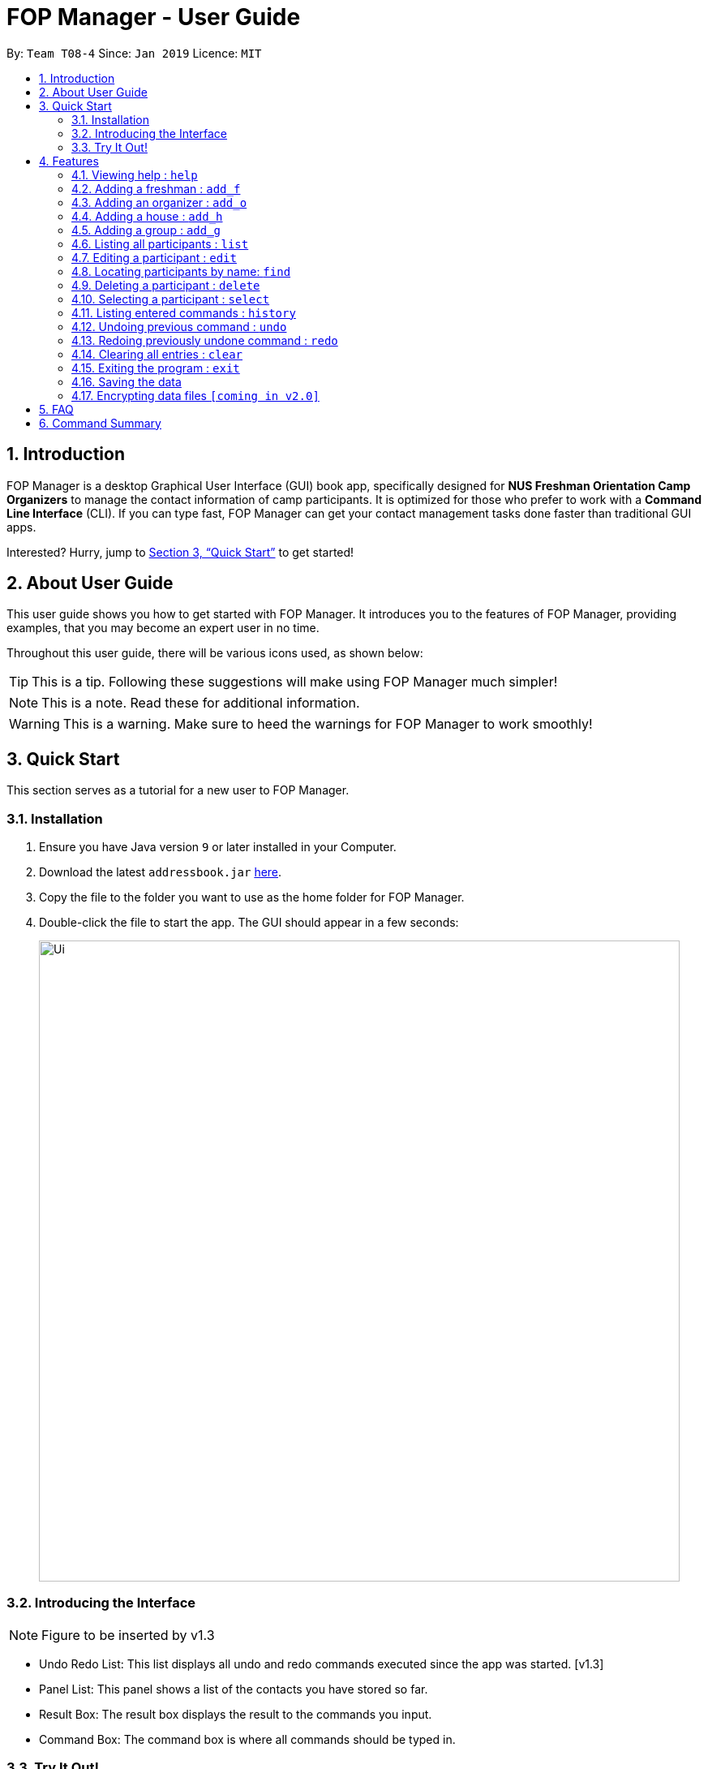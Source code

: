 = FOP Manager - User Guide
:site-section: UserGuide
:toc:
:toc-title:
:toc-placement: preamble
:sectnums:
:imagesDir: images
:stylesDir: stylesheets
:xrefstyle: full
:experimental:
ifdef::env-github[]
:tip-caption: :bulb:
:note-caption: :information_source:
endif::[]
:repoURL: https://github.com/cs2113-ay1819s2-t08-4/main

By: `Team T08-4`      Since: `Jan 2019`      Licence: `MIT`

== Introduction

FOP Manager is a desktop Graphical User Interface (GUI) 
book app, specifically designed for *NUS Freshman Orientation Camp Organizers* to manage the contact information of camp participants. It is optimized for those who prefer to work with a *Command Line Interface* (CLI). If you can type fast, FOP Manager can get your contact management tasks done faster than traditional GUI apps.

Interested? Hurry, jump to <<Quick Start>> to get started!

== About User Guide

This user guide shows you how to get started with FOP Manager. It introduces you to the features of FOP Manager, providing examples, that you may become an expert user in no time.

Throughout this user guide, there will be various icons used, as shown below:

TIP: This is a tip. Following these suggestions will make using FOP Manager much simpler!

NOTE: This is a note. Read these for additional information.

WARNING: This is a warning. Make sure to heed the warnings for FOP Manager to work smoothly!

== Quick Start

This section serves as a tutorial for a new user to FOP Manager.

=== Installation

.  Ensure you have Java version `9` or later installed in your Computer.
.  Download the latest `addressbook.jar` link:{repoURL}/releases[here].
.  Copy the file to the folder you want to use as the home folder for FOP Manager.
.  Double-click the file to start the app. The GUI should appear in a few seconds:
+
image::Ui.png[width="790"]

=== Introducing the Interface

NOTE: Figure to be inserted by v1.3

*  Undo Redo List: This list displays all undo and redo commands executed since the app was started. [v1.3]
*  Panel List: This panel shows a list of the contacts you have stored so far.
*  Result Box: The result box displays the result to the commands you input.
*  Command Box: The command box is where all commands should be typed in.

=== Try It Out!

Now that you understand the app's interface, you can now try keying in commands to interact with FOP Manager.

NOTE: Type the command in the command box and press kbd:[Enter] to execute it. +
e.g. typing `help` and pressing kbd:[Enter] opens the help window.

Some example commands you can try:

* `list` : lists all contacts
* `add_o  n/John Doe s/M b/27071999 p/98765432 e/johnd@example.com m/Information Systems g/` : adds an OGL named `John Doe` to your contact list
* `add_h  Red` : adds a House named `RED`
* `add_g  R1 Red` : adds a Group named `R1` to the House `RED`
* `delete  3` : deletes the 3rd contact shown in the current list
* `exit` : exits the app

Refer to <<Features>> for details of each command.

[[Features]]
== Features

This section tells you about the features available in FOP Manager.

====
*Command Format*

* Words in `UPPER_CASE` are parameters to be supplied by the user +
e.g. if the command states `n/NAME`, `NAME` is a parameter which can be used as `n/John Doe`.
* Items in square brackets are optional +
e.g `n/NAME [t/TAG]` can be used as `n/John Doe t/friend` or as `n/John Doe`.
* Items with `…` after them can be used as many times as you want +
e.g. `[t/TAG]...` can be used as `{nbsp}` (i.e. 0 times), `t/friend`, `t/friend t/family` etc.
====

[[ViewHelp]]
=== Viewing help : `help`

Format: `help`

[[AddFresh]]
=== Adding a freshman : `add_f`

Adds a participant to the freshman list +
Format: `add_f n/NAME s/SEX b/BIRTHDAY p/PHONE e/EMAIL m/MAJOR g/GROUP [t/TAG]...`

****
* Parameters can be accepted in any order.
* A participant can have any number of tags (including 0).

[TIP]
`GROUP` can be left blank i.e. `g/`

[WARNING]
If not blank, the `GROUP` must exist before a participant can be added to it
****

Examples:

* `add_f n/John Doe s/M b/27071999 p/98765432 e/johnd@example.com m/Information Systems g/`
* `add_f n/Jane Doe s/F e/betsycrowe@example.com m/CS g/ p/1234567 t/househead`

[[AddOrg]]
=== Adding an organizer : `add_o`

Adds a participant to the organizers list +
Format: `add_o n/NAME s/SEX b/BIRTHDAY p/PHONE e/EMAIL m/MAJOR g/GROUP [t/TAG]...`

****
* Parameters can be accepted in any order.
* A participant can have any number of tags (including 0).
****

Example:

* `add_f n/James Boe s/M b/27071999 p/13579753 e/jamesd@example.com m/CEG g/`

[[AddHouse]]
=== Adding a house : `add_h`

Adds a house that can contain different groups +
Format: `add_h HOUSENAME`

[NOTE]
House names are always saved in all-caps

Example:

* `add_h blue`

[[AddGroup]]
=== Adding a group : `add_g`

Adds a group to a house +
Format: `add_g GROUPNAME HOUSENAME`

[NOTE]
Group names are always saved in all-caps

[WARNING]
Groups can only be added to houses that already exist

Example:

* `add_g b1 blue`

[[List]]
=== Listing all participants : `list`

Shows a list of all camp participants in your contact list. +
Format: `list`

[[Edit]]
=== Editing a participant : `edit`

Edits an existing participant in your contact list. +
Format: `edit INDEX [n/NAME] [p/PHONE] [m/MAJOR] [g/GROUP] [t/TAG] ...`

****
* Edits the participant at `INDEX`.
* At least one of the optional fields must be provided.
* Existing values will be updated to the input values.
* When editing tags, the existing tags of the participant will be removed i.e adding of tags is not cumulative.

[WARNING]
`INDEX` must be a *positive integer*: 1, 2, 3, ...

[TIP]
Edit a participant's `GROUP` after adding them, instead of choosing a group for them from the start

[TIP]
Remove all the participant's tags by typing `t/` without specifying any tags after it
****

Examples:

* `edit 1 p/91234567 g/g1` +
Edits the phone number and group of the participant at index 1 to be `91234567` and `G1` respectively.
* `edit 2 n/John Koe t/` +
Edits the name of the participant at index 2 to be `John Koe` and clears all existing tags.

[[Find]]
=== Locating participants by name: `find`

Finds participants whose names contain any of the given keywords. +
Format: `find KEYWORD [MORE_KEYWORDS]`

****
* The search is case insensitive. e.g `hans` will match `Hans`
* The order of the keywords does not matter. e.g. `John Poe` will match `Poe John`
* Only name is searched.
* Only full words will be matched e.g. `Han` will not match `Hans`
* Participants matching at least one keyword will be returned (i.e. `OR` search). e.g. `Hans Bo` will return `Hans Gruber`, `Bo Yang`
****

Examples:

* `find John` +
Returns `john` and `John Goe`
* `find Betsy Tim John` +
Returns any participant having names `Betsy`, `Tim`, or `John`

[[Delete]]
=== Deleting a participant : `delete`

Deletes the specified participant from your contact list. +
Format: `delete INDEX`

****
* Deletes the participant at the specified `INDEX`.
* The index refers to the index number shown in the displayed contact list.

[WARNING]
The index *must be a positive integer*: 1, 2, 3, ...
****

Examples:

* `list` +
`delete 2` +
Deletes the participant at index 2.
* `find Betsy` +
`delete 1` +
Deletes the participant at index 2 in the results of the `find` command.

[[Select]]
=== Selecting a participant : `select`

Selects the participant identified by the index number used in the displayed participant list. +
Format: `select INDEX`

****
* Selects the participant at the specified `INDEX`.
* The index refers to the index number shown in the displayed participant list.
* The index *must be a positive integer* `1, 2, 3, ...`
****

Examples:

* `list` +
`select 2` +
Selects the participant at index 2 in your contact list.
* `find Betsy` +
`select 1` +
Selects the participant at index 1 in the results of the `find` command.

[[History]]
=== Listing entered commands : `history`

Lists all the commands that you have entered in reverse chronological order. +
Format: `history`

[NOTE]
====
Pressing the kbd:[&uarr;] and kbd:[&darr;] arrows will display the previous and next input respectively in the command box.
====

// tag::undoredo[]
[[Undo]]
=== Undoing previous command : `undo`

Restores your contact list to the state before the previous _undoable_ command was executed. +
Format: `undo`

[NOTE]
Undoable commands are commands that modify your contact list's content (`add`, `delete`, `edit` and `clear`).

Examples:

* `delete 1` +
`list` +
`undo` (reverses the `delete 1` command) +

* `select 1` +
`list` +
`undo` +
The `undo` command fails as there are no undoable commands executed previously.

* `delete 1` +
`clear` +
`undo` (reverses the `clear` command) +
`undo` (reverses the `delete 1` command) +

[[Redo]]
=== Redoing previously undone command : `redo`

Reverses the most recent `undo` command. +
Format: `redo`

Examples:

* `delete 1` +
`undo` (reverses the `delete 1` command) +
`redo` (reapplies the `delete 1` command) +

* `delete 1` +
`redo` +
The `redo` command fails as there are no `undo` commands executed previously.

* `delete 1` +
`clear` +
`undo` (reverses the `clear` command) +
`undo` (reverses the `delete 1` command) +
`redo` (reapplies the `delete 1` command) +
`redo` (reapplies the `clear` command) +
// end::undoredo[]

[[Clear]]
=== Clearing all entries : `clear`

Clears all entries from your contact list. +
Format: `clear`

[[Exit]]
=== Exiting the program : `exit`

Exits the program. +
Format: `exit`

=== Saving the data

Participants' data are saved in the hard disk automatically after any command that changes the data. +
There is no need to save manually.

// tag::dataencryption[]
=== Encrypting data files `[coming in v2.0]`

_{explain how the user can enable/disable data encryption}_
// end::dataencryption[]

== FAQ

*Q*: How do I transfer my data to another Computer? +
*A*: Install the app in the other computer and overwrite the empty data file it creates with the file that contains the data of your previous FOP Manager folder.

== Command Summary

Congratulations, you are now ready to start your journey with FOP Manager!

Below is a summary of all commands available in FOP Manager:

[cols="20%,<30%,<50%, <20%",options="header",]
|============================================================
|Command |Purpose |Example |Reference

|`help` |Views help |`help` |<<ViewHelp,Viewing help>>
|`add_f` |Adds a freshman |`add_f n/NAME s/SEX b/BIRTHDAY p/PHONE e/EMAIL m/MAJOR g/GROUP [t/TAG]...` |<<AddFresh,Adding a freshman>>
|`add_o` |Adds an organizer |`add_o n/NAME s/SEX b/BIRTHDAY p/PHONE e/EMAIL m/MAJOR g/GROUP [t/TAG]...` |<<AddOrg,Adding an organizer>>
|`add_h` |Adds a house |`add_h HOUSENAME` |<<AddHouse,Adding a house>>
|`add_g` |Adds a group |`add_g GROUPNAME HOUSENAME`|<<AddGroup,Adding a group>>
|`list` |Lists all participants in contact list |`list` |<<List,Listing all participants>>
|`edit` |Edits participant at `INDEX` |`edit INDEX [n/NAME] [p/PHONE_NUMBER] [e/EMAIL] [m/MAJOR] [g/GROUP] [t/TAG]...` |<<Edit,Editing a Participant>>
|`find` |Finds participants by name |`find KEYWORD [MORE_KEYWORDS]` |<<Find,Locating participants by name>>
|`delete` |Deletes participant at `INDEX` |`delete INDEX` |<<Delete,Deleting a participant>>
|`select` |Selects participant at `INDEX` |`select INDEX` |<<Select,Selecting a participant>>
|`history` |Lists all previously entered commands |`history` |<<History,Listing entered comamnds>>
|`undo` |Undoes previous command |`undo` |<<Undo,Undoing previous command>>
|`redo` |Redoes previously undone command |`redo` |<<Redo, Redoing previously undone command>>
|`clear` |Clears contact list |`clear` |<<Clear, Clearing all entries>>
|`exit` |Exits program |`exit` |<<Exit, Exiting the program>>
|=============================================================
